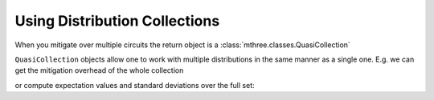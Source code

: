 .. _collections:

##############################
Using Distribution Collections
##############################

When you mitigate over multiple circuits the return object is a :class:`mthree.classes.QuasiCollection`

.. jupyter-execute::

    from qiskit import *
    from qiskit.test.mock.backends import FakeCasablanca
    import mthree

    qc = QuantumCircuit(6)
    qc.reset(range(6))
    qc.h(3)
    qc.cx(3,1)
    qc.cx(3,5)
    qc.cx(1,0)
    qc.cx(5,4)
    qc.cx(1,2)
    qc.measure_all()

    backend = FakeCasablanca()
    mit = mthree.M3Mitigation(backend)
    mit.cals_from_system(range(6))

    trans_qc = transpile([qc]*10, backend)
    raw_counts = backend.run(trans_qc, shots=4000).result().get_counts()

    quasis = mit.apply_correction(raw_counts, range(6), return_mitigation_overhead=True)
    type(quasis)

``QuasiCollection`` objects allow one to work with multiple distributions in the same manner as
a single one.  E.g. we can get the mitigation overhead of the whole collection

.. jupyter-execute::

    quasis.mitigation_overhead

or compute expectation values and standard deviations over the full set:

.. jupyter-execute::

    quasis.expval_and_stddev('IZIZIZ')

